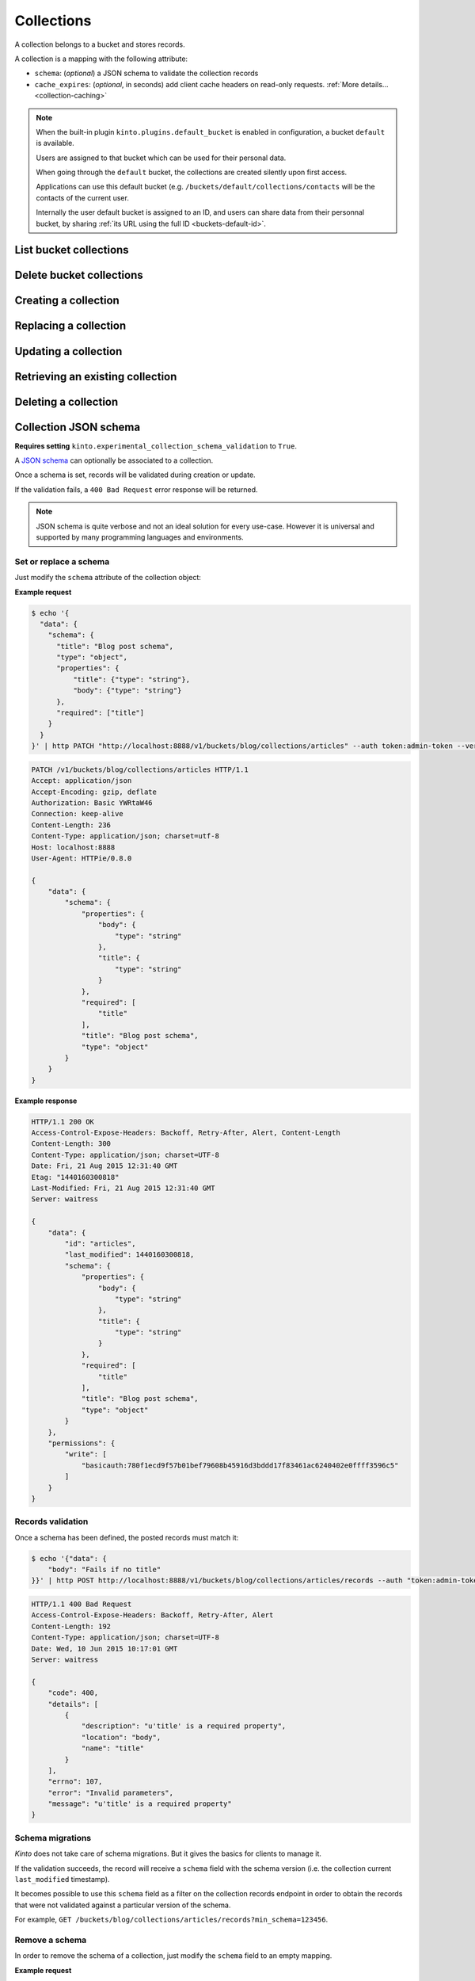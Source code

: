 .. _collections:

Collections
###########

A collection belongs to a bucket and stores records.

A collection is a mapping with the following attribute:

* ``schema``: (*optional*) a JSON schema to validate the collection records
* ``cache_expires``: (*optional*, in seconds) add client cache headers on read-only requests.
  :ref:`More details...<collection-caching>`


.. note::


    When the built-in plugin ``kinto.plugins.default_bucket`` is enabled in
    configuration, a bucket ``default`` is available.

    Users are assigned to that bucket which can be used for their personal data.

    When going through the ``default`` bucket, the collections are created
    silently upon first access.

    Applications can use this default bucket (e.g. ``/buckets/default/collections/contacts`` will be
    the contacts of the current user.

    Internally the user default bucket is assigned to an ID, and users can share
    data from their personnal bucket, by sharing :ref:`its URL using the full ID <buckets-default-id>`.


.. _collections-get:

List bucket collections
=======================

.. http:post:: /buckets/(bucket_id)/collections

   :synopsis: List bucket's readable collections

   **Requires authentication**

   **Example Request**

   .. sourcecode:: bash

      $ http GET http://localhost:8888/v1/buckets/blog/collections --auth="token:bob-token" --verbose

   .. sourcecode:: http

      GET /v1/buckets/blog/collections HTTP/1.1
      Accept: */*
      Accept-Encoding: gzip, deflate
      Authorization: Basic YWxpY2U6
      Connection: keep-alive
      Host: localhost:8888
      User-Agent: HTTPie/0.9.2

   .. sourcecode:: http

      HTTP/1.1 200 OK
      Access-Control-Expose-Headers: Content-Length, Expires, Alert, Retry-After, Last-Modified, Total-Records, ETag, Pragma, Cache-Control, Backoff, Next-Page
      Cache-Control: no-cache
      Content-Length: 144
      Content-Type: application/json; charset=UTF-8
      Date: Fri, 26 Feb 2016 14:14:40 GMT
      Etag: "1456496072475"
      Last-Modified: Fri, 26 Feb 2016 14:14:32 GMT
      Server: waitress
      Total-Records: 3

      {
          "data": [
              {
                  "id": "scores",
                  "last_modified": 1456496072475
              },
              {
                  "id": "game",
                  "last_modified": 1456496060675
              },
              {
                  "id": "articles",
                  "last_modified": 1456496056908
              }
          ]
      }


.. _collections-delete:

Delete bucket collections
=======================

.. http:delete:: /buckets/(bucket_id)/collections

    :synopsis: Delete every writable collections in this bucket

    **Requires authentication**

    **Example Request**

    .. sourcecode:: bash

        $ http delete http://localhost:8888/v1/buckets/blog/collections --auth="token:bob-token" --verbose

    .. sourcecode:: http

        DELETE /v1/buckets/blog/collections HTTP/1.1
        Accept: */*
        Accept-Encoding: gzip, deflate
        Authorization: Basic YWxpY2U6
        Connection: keep-alive
        Content-Length: 0
        Host: localhost:8888
        User-Agent: HTTPie/0.9.2

    **Example Response**

    .. sourcecode:: http

        HTTP/1.1 200 OK
        Access-Control-Expose-Headers: Retry-After, Content-Length, Alert, Backoff
        Content-Length: 189
        Content-Type: application/json; charset=UTF-8
        Date: Fri, 26 Feb 2016 14:19:21 GMT
        Server: waitress

        {
            "data": [
                {
                    "deleted": true,
                    "id": "articles",
                    "last_modified": 1456496361303
                },
                {
                    "deleted": true,
                    "id": "game",
                    "last_modified": 1456496361304
                },
                {
                    "deleted": true,
                    "id": "scores",
                    "last_modified": 1456496361305
                }
            ]
        }


.. _collections-post:

Creating a collection
=====================

.. http:post:: /buckets/(bucket_id)/collections

   :synopsis: Creates a new collection. If ``id`` is not provided, it is automatically generated.

   **Requires authentication**

   **Example Request**

   .. sourcecode:: bash

      $ echo '{"data": {"id": "articles"}}' | http POST http://localhost:8888/v1/buckets/blog/collections --auth="token:bob-token" --verbose

   .. sourcecode:: http

      POST /v1/buckets/blog/collections HTTP/1.1
      Accept: application/json
      Accept-Encoding: gzip, deflate
      Authorization: Basic Ym9iOg==
      Connection: keep-alive
      Content-Length: 29
      Content-Type: application/json
      Host: 127.0.0.1:8888
      User-Agent: HTTPie/0.9.2

      {
          "data": {
              "id": "articles"
          }
      }

   .. sourcecode:: http

      HTTP/1.1 201 Created
      Access-Control-Expose-Headers: Retry-After, Content-Length, Alert, Backoff
      Content-Length: 159
      Content-Type: application/json; charset=UTF-8
      Date: Thu, 21 Jan 2016 00:41:25 GMT
      Server: waitress

      {
          "data": {
              "id": "articles",
              "last_modified": 1453336885287
          },
          "permissions": {
              "write": [
                  "basicauth:797df8e4abfb8426cccaeba3b69109c9e8d09fcdfe264d5bba1eb2a239bcf832"
              ]
          }
      }



.. _collection-put:

Replacing a collection
======================


.. http:put:: /buckets/(bucket_id)/collections/(collection_id)

    :synopsis: Creates or replaces a collection object.

    **Requires authentication**

    A collection is the parent object of records. It can be viewed as a container where records permissions are assigned globally.

    **Example Request**

    .. sourcecode:: bash

        $ http put http://localhost:8888/v1/buckets/blog/collections/articles --auth="token:bob-token" --verbose

    .. sourcecode:: http

        PUT /v1/buckets/blog/collections/articles HTTP/1.1
        Accept: application/json
        Accept-Encoding: gzip, deflate
        Authorization: Basic Ym9iOg==
        Connection: keep-alive
        Content-Length: 0
        Host: localhost:8888
        User-Agent: HTTPie/0.9.2

    .. sourcecode:: http

        HTTP/1.1 201 Created
        Access-Control-Expose-Headers: Backoff, Retry-After, Alert
        Content-Length: 159
        Content-Type: application/json; charset=UTF-8
        Date: Thu, 18 Jun 2015 15:36:34 GMT
        Server: waitress

        {
            "data": {
                "id": "articles",
                "last_modified": 1434641794149
            },
            "permissions": {
                "write": [
                    "basicauth:206691a25679e4e1135f16aa77ebcf211c767393c4306cfffe6cc228ac0886b6"
                ]
            }
        }

    .. note::

        In order to create only if it does not exist yet, a ``If-None-Match: *``
        request header can be provided. A ``412 Precondition Failed`` error response
        will be returned if the record already exists.


.. _collection-patch:

Updating a collection
=====================


.. http:patch:: /buckets/(bucket_id)/collections/(collection_id)

    :synopsis: Updates a collection object.

    **Requires authentication**

    A collection is the parent object of records. It can be viewed as
    a container where records permissions are assigned globally.

    **Example Request**

    .. sourcecode:: bash

        $ echo '{"data": {"fingerprint": "9cae1b2d0f2b7d09bcf5c1bf51544274"}}' | http patch http://localhost:8888/v1/buckets/blog/collections/articles --auth="token:bob-token" --verbose

    .. sourcecode:: http

        PATCH /v1/buckets/blog/collections/articles HTTP/1.1
        Accept: application/json
        Accept-Encoding: gzip, deflate
        Authorization: Basic Ym9iOg==
        Connection: keep-alive
        Content-Length: 62
        Content-Type: application/json
        Host: localhost:8888
        User-Agent: HTTPie/0.9.2

        {
            "data": {
                "fingerprint": "9cae1b2d0f2b7d09bcf5c1bf51544274"
            }
        }

    .. sourcecode:: http

        HTTP/1.1 200 OK
        Access-Control-Expose-Headers: Backoff, Retry-After, Alert
        Content-Length: 208
        Content-Type: application/json; charset=UTF-8
        Date: Thu, 18 Jun 2015 15:36:34 GMT
        Server: waitress

        {
            "data": {
                "id": "articles",
                "last_modified": 1434641794149,
                "fingerprint": "9cae1b2d0f2b7d09bcf5c1bf51544274"
            },
            "permissions": {
                "write": [
                    "basicauth:206691a25679e4e1135f16aa77ebcf211c767393c4306cfffe6cc228ac0886b6"
                ]
            }
        }


.. _collection-get:

Retrieving an existing collection
=================================

.. http:get:: /buckets/(bucket_id)/collections/(collection_id)

    :synopsis: Returns the collection object.

    **Requires authentication**

    **Example Request**

    .. sourcecode:: bash

        $ http get http://localhost:8888/v1/buckets/blog/collections/articles --auth="token:bob-token" --verbose

    .. sourcecode:: http

        GET /v1/buckets/blog/collections/articles HTTP/1.1
        Accept: */*
        Accept-Encoding: gzip, deflate
        Authorization: Basic Ym9iOg==
        Connection: keep-alive
        Host: localhost:8888
        User-Agent: HTTPie/0.9.2


    **Example Response**

    .. sourcecode:: http

        HTTP/1.1 200 OK
        Access-Control-Expose-Headers: Backoff, Retry-After, Alert, Last-Modified, ETag
        Content-Length: 159
        Content-Type: application/json; charset=UTF-8
        Date: Thu, 18 Jun 2015 15:52:31 GMT
        Etag: "1434642751314"
        Last-Modified: Thu, 18 Jun 2015 15:52:31 GMT
        Server: waitress

        {
            "data": {
                "id": "articles",
                "last_modified": 1434641794149
            },
            "permissions": {
                "write": [
                    "basicauth:206691a25679e4e1135f16aa77ebcf211c767393c4306cfffe6cc228ac0886b6"
                ]
            }
        }


.. _collection-delete:

Deleting a collection
=====================

.. http:delete:: /buckets/(bucket_id)/collections/(collection_id)

    :synopsis: Deletes a specific collection and **everything under it**.

    **Requires authentication**

    **Example Request**

    .. sourcecode:: bash

        $ http delete http://localhost:8888/v1/buckets/blog/collections/articles --auth="token:bob-token" --verbose

    .. sourcecode:: http

        DELETE /v1/buckets/blog/collections/articles HTTP/1.1
        Accept: */*
        Accept-Encoding: gzip, deflate
        Authorization: Basic Ym9iOg==
        Connection: keep-alive
        Content-Length: 0
        Host: localhost:8888
        User-Agent: HTTPie/0.9.2

    **Example Response**

    .. sourcecode:: http

        HTTP/1.1 200 OK
        Access-Control-Expose-Headers: Backoff, Retry-After, Alert
        Content-Length: 71
        Content-Type: application/json; charset=UTF-8
        Date: Thu, 18 Jun 2015 15:54:02 GMT
        Server: waitress

        {
            "data": {
                "deleted": true,
                "id": "articles",
                "last_modified": 1434642842010
            }
        }


.. _collection-json-schema:

Collection JSON schema
======================

**Requires setting** ``kinto.experimental_collection_schema_validation`` to ``True``.

A `JSON schema <http://json-schema.org/>`_ can optionally be associated to a
collection.

Once a schema is set, records will be validated during creation or update.

If the validation fails, a ``400 Bad Request`` error response will be
returned.

.. note::

    JSON schema is quite verbose and not an ideal solution for every use-case.
    However it is universal and supported by many programming languages
    and environments.


Set or replace a schema
-----------------------

Just modify the ``schema`` attribute of the collection object:

**Example request**

.. code-block:: bash

    $ echo '{
      "data": {
        "schema": {
          "title": "Blog post schema",
          "type": "object",
          "properties": {
              "title": {"type": "string"},
              "body": {"type": "string"}
          },
          "required": ["title"]
        }
      }
    }' | http PATCH "http://localhost:8888/v1/buckets/blog/collections/articles" --auth token:admin-token --verbose

.. code-block:: http

    PATCH /v1/buckets/blog/collections/articles HTTP/1.1
    Accept: application/json
    Accept-Encoding: gzip, deflate
    Authorization: Basic YWRtaW46
    Connection: keep-alive
    Content-Length: 236
    Content-Type: application/json; charset=utf-8
    Host: localhost:8888
    User-Agent: HTTPie/0.8.0

    {
        "data": {
            "schema": {
                "properties": {
                    "body": {
                        "type": "string"
                    },
                    "title": {
                        "type": "string"
                    }
                },
                "required": [
                    "title"
                ],
                "title": "Blog post schema",
                "type": "object"
            }
        }
    }

**Example response**

.. code-block:: http

    HTTP/1.1 200 OK
    Access-Control-Expose-Headers: Backoff, Retry-After, Alert, Content-Length
    Content-Length: 300
    Content-Type: application/json; charset=UTF-8
    Date: Fri, 21 Aug 2015 12:31:40 GMT
    Etag: "1440160300818"
    Last-Modified: Fri, 21 Aug 2015 12:31:40 GMT
    Server: waitress

    {
        "data": {
            "id": "articles",
            "last_modified": 1440160300818,
            "schema": {
                "properties": {
                    "body": {
                        "type": "string"
                    },
                    "title": {
                        "type": "string"
                    }
                },
                "required": [
                    "title"
                ],
                "title": "Blog post schema",
                "type": "object"
            }
        },
        "permissions": {
            "write": [
                "basicauth:780f1ecd9f57b01bef79608b45916d3bddd17f83461ac6240402e0ffff3596c5"
            ]
        }
    }



Records validation
------------------

Once a schema has been defined, the posted records must match it:

.. code-block:: bash

    $ echo '{"data": {
        "body": "Fails if no title"
    }}' | http POST http://localhost:8888/v1/buckets/blog/collections/articles/records --auth "token:admin-token"

.. code-block:: http

    HTTP/1.1 400 Bad Request
    Access-Control-Expose-Headers: Backoff, Retry-After, Alert
    Content-Length: 192
    Content-Type: application/json; charset=UTF-8
    Date: Wed, 10 Jun 2015 10:17:01 GMT
    Server: waitress

    {
        "code": 400,
        "details": [
            {
                "description": "u'title' is a required property",
                "location": "body",
                "name": "title"
            }
        ],
        "errno": 107,
        "error": "Invalid parameters",
        "message": "u'title' is a required property"
    }



Schema migrations
-----------------

*Kinto* does not take care of schema migrations. But it gives the basics for clients
to manage it.

If the validation succeeds, the record will receive a ``schema`` field with the
schema version (i.e. the collection current ``last_modified`` timestamp).

It becomes possible to use this ``schema`` field as a filter on the collection
records endpoint in order to obtain the records that were not validated against a particular
version of the schema.

For example, ``GET /buckets/blog/collections/articles/records?min_schema=123456``.


Remove a schema
---------------

In order to remove the schema of a collection, just modify the ``schema`` field
to an empty mapping.


**Example request**

.. code-block:: bash

    echo '{"data": {"schema": {}} }' | http PATCH "http://localhost:8888/v1/buckets/blog/collections/articles" --auth token:admin-token --verbose

.. code-block:: http

    PATCH /v1/buckets/blog/collections/articles HTTP/1.1
    Accept: application/json
    Accept-Encoding: gzip, deflate
    Authorization: Basic YWRtaW46
    Connection: keep-alive
    Content-Length: 26
    Content-Type: application/json; charset=utf-8
    Host: localhost:8888
    User-Agent: HTTPie/0.8.0

    {
        "data": {
            "schema": {}
        }
    }

**Example response**

.. code-block:: http

    HTTP/1.1 200 OK
    Access-Control-Expose-Headers: Backoff, Retry-After, Alert, Content-Length
    Content-Length: 171
    Content-Type: application/json; charset=UTF-8
    Date: Fri, 21 Aug 2015 12:27:04 GMT
    Etag: "1440159981842"
    Last-Modified: Fri, 21 Aug 2015 12:26:21 GMT
    Server: waitress

    {
        "data": {
            "id": "articles",
            "last_modified": 1440159981842,
            "schema": {}
        },
        "permissions": {
            "write": [
                "basicauth:780f1ecd9f57b01bef79608b45916d3bddd17f83461ac6240402e0ffff3596c5"
            ]
        }
    }


.. _collection-caching:

Collection caching
==================

With the ``cache_expires`` attribute on a collection, it is possible to add client
cache control response headers for read-only requests.
The client (or cache server or proxy) will use them to cache the collection
records for a certain amount of time, in seconds.

For example, set it to ``3600`` (1 hour):

.. code-block:: bash

    echo '{"data": {"cache_expires": 3600} }' | http PATCH "http://localhost:8888/v1/buckets/blog/collections/articles" --auth token:admin-token

From now on, the cache control headers are set for the `GET` requests:

.. code-block:: bash

    http  "http://localhost:8888/v1/buckets/blog/collections/articles/records" --auth token:admin-token

.. code-block:: http
    :emphasize-lines: 3,8

    HTTP/1.1 200 OK
    Access-Control-Expose-Headers: Backoff, Retry-After, Alert, Content-Length, Next-Page, Total-Records, Last-Modified, ETag, Cache-Control, Expires, Pragma
    Cache-Control: max-age=3600
    Content-Length: 11
    Content-Type: application/json; charset=UTF-8
    Date: Mon, 14 Sep 2015 13:51:47 GMT
    Etag: "1442238450779"
    Expires: Mon, 14 Sep 2015 14:51:47 GMT
    Last-Modified: Mon, 14 Sep 2015 13:47:30 GMT
    Server: waitress
    Total-Records: 0

    {
        "data": [...]
    }


If set to ``0``, the collection records become explicitly uncacheable (``no-cache``).

.. code-block:: bash

    echo '{"data": {"cache_expires": 0} }' | http PATCH "http://localhost:8888/v1/buckets/blog/collections/articles" --auth token:admin-token

.. code-block:: http
    :emphasize-lines: 3,8,10

    HTTP/1.1 200 OK
    Access-Control-Expose-Headers: Backoff, Retry-After, Alert, Content-Length, Next-Page, Total-Records, Last-Modified, ETag, Cache-Control, Expires, Pragma
    Cache-Control: max-age=0, must-revalidate, no-cache, no-store
    Content-Length: 11
    Content-Type: application/json; charset=UTF-8
    Date: Mon, 14 Sep 2015 13:54:51 GMT
    Etag: "1442238450779"
    Expires: Mon, 14 Sep 2015 13:54:51 GMT
    Last-Modified: Mon, 14 Sep 2015 13:47:30 GMT
    Pragma: no-cache
    Server: waitress
    Total-Records: 0

    {
        "data": []
    }

.. note::

    This can also be forced from settings, see :ref:`configuration section <configuration-client-caching>`.
